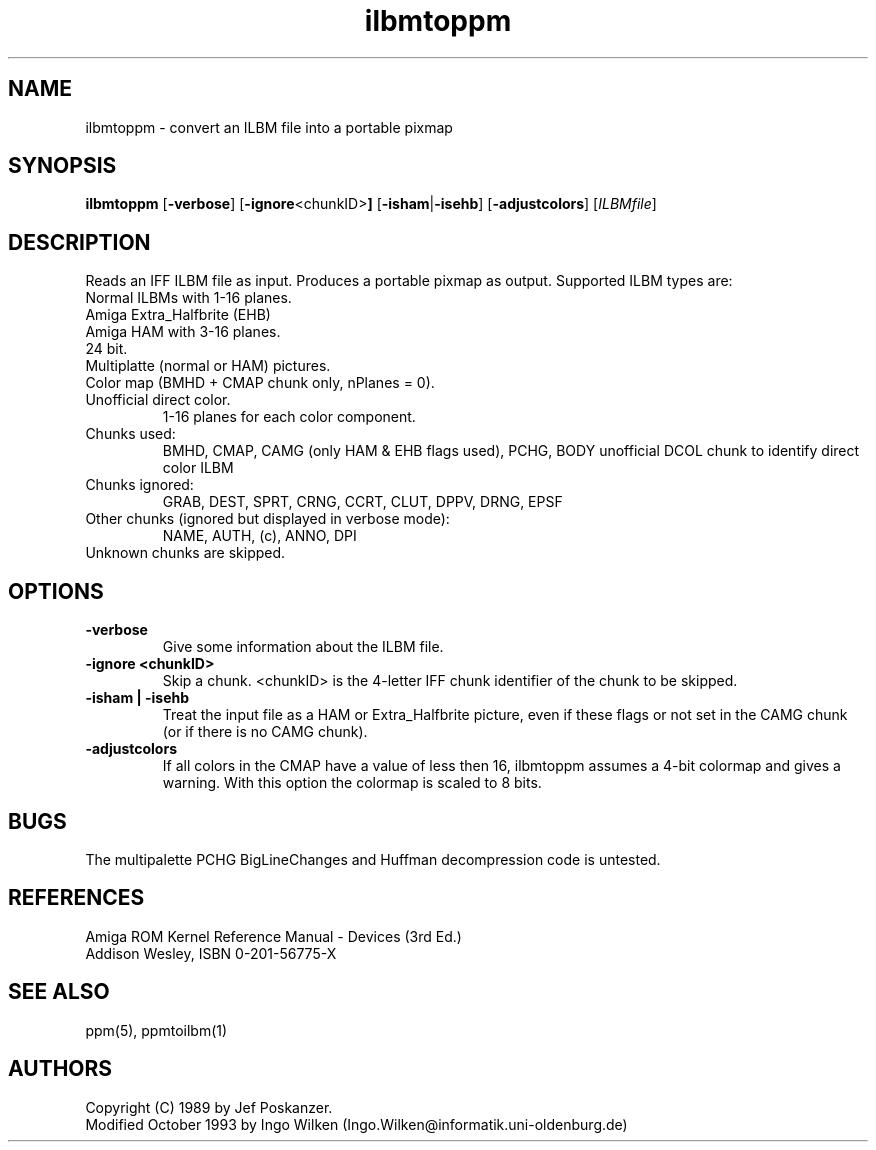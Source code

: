 .TH ilbmtoppm 1 "04 October 1993"
.IX ilbmtoppm
.SH NAME
ilbmtoppm - convert an ILBM file into a portable pixmap
.SH SYNOPSIS
.B ilbmtoppm
.RB [ -verbose ]
.RB [ -ignore <chunkID> ]
.RB [ -isham | -isehb ]
.RB [ -adjustcolors ]
.RI [ ILBMfile ]
.SH DESCRIPTION
Reads an IFF ILBM file as input.
.IX "IFF"
.IX "ILBM"
Produces a portable pixmap as output.
Supported ILBM types are:
.TP
Normal ILBMs with 1-16 planes.
.TP
Amiga Extra_Halfbrite (EHB)
.IX "Amiga"
.TP
Amiga HAM with 3-16 planes.
.IX "HAM"
.TP
24 bit.
.TP
Multiplatte (normal or HAM) pictures.
.TP
Color map (BMHD + CMAP chunk only, nPlanes = 0).
.TP
Unofficial direct color.
1-16 planes for each color component.
.TP
Chunks used:
BMHD, CMAP, CAMG (only HAM & EHB flags used), PCHG, BODY
unofficial DCOL chunk to identify direct color ILBM
.TP
Chunks ignored:
GRAB, DEST, SPRT, CRNG, CCRT, CLUT, DPPV, DRNG, EPSF
.TP
Other chunks (ignored but displayed in verbose mode):
NAME, AUTH, (c), ANNO, DPI
.TP
Unknown chunks are skipped.
.SH OPTIONS
.TP
.B -verbose
Give some information about the ILBM file.
.TP
.B -ignore <chunkID>
Skip a chunk.  <chunkID> is the 4-letter IFF chunk identifier of the chunk
to be skipped.
.TP
.B -isham | -isehb
Treat the input file as a HAM or Extra_Halfbrite picture, even if these
flags or not set in the CAMG chunk (or if there is no CAMG chunk).
.TP
.B -adjustcolors
If all colors in the CMAP have a value of less then 16, ilbmtoppm assumes
a 4-bit colormap and gives a warning.  With this option the colormap
is scaled to 8 bits.
.SH "BUGS"
The multipalette PCHG BigLineChanges and Huffman decompression code is untested.
.SH "REFERENCES"
Amiga ROM Kernel Reference Manual - Devices (3rd Ed.)
.br
Addison Wesley, ISBN 0-201-56775-X
.SH "SEE ALSO"
ppm(5), ppmtoilbm(1)
.SH AUTHORS
Copyright (C) 1989 by Jef Poskanzer.
.br
Modified October 1993 by Ingo Wilken (Ingo.Wilken@informatik.uni-oldenburg.de)
.\" Permission to use, copy, modify, and distribute this software and its
.\" documentation for any purpose and without fee is hereby granted, provided
.\" that the above copyright notice appear in all copies and that both that
.\" copyright notice and this permission notice appear in supporting
.\" documentation.  This software is provided "as is" without express or
.\" implied warranty.


